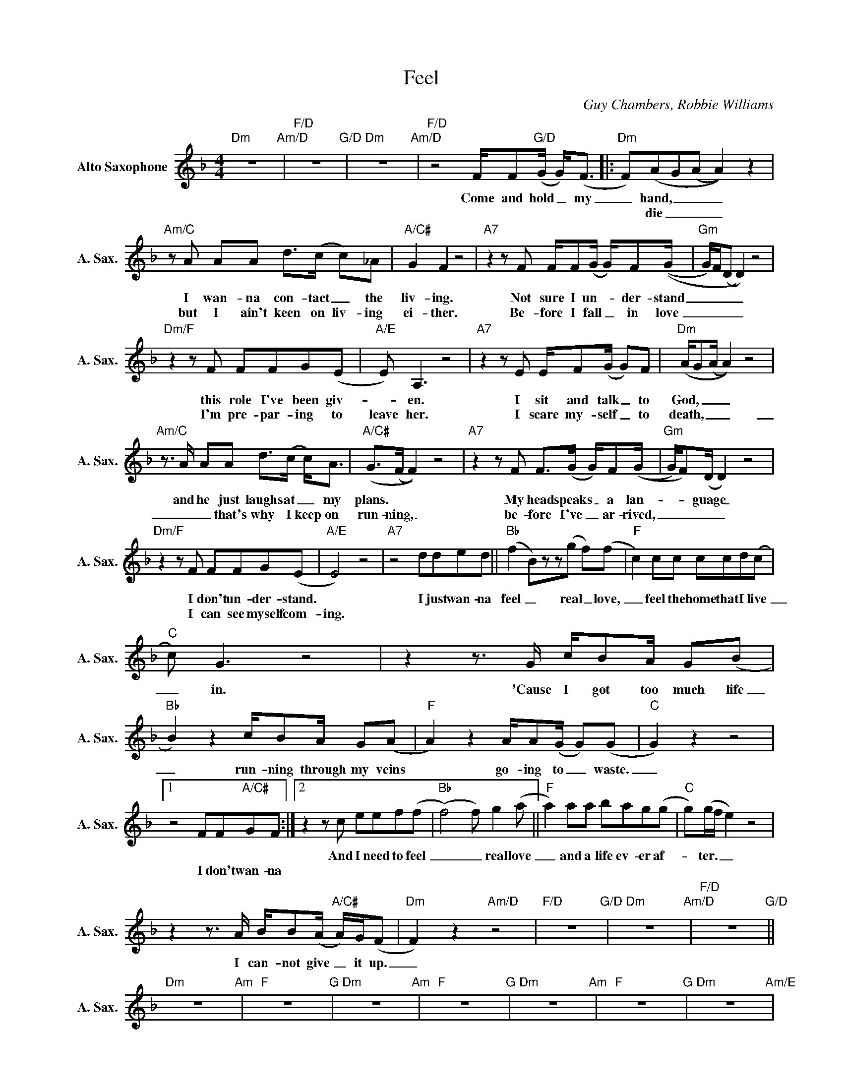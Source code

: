 X:1
T:Feel
C:Guy Chambers, Robbie Williams
Z:All Rights Reserved
L:1/8
M:4/4
K:F
V:1 treble nm="Alto Saxophone" snm="A. Sax."
%%MIDI program 5
V:1
"Dm" z8"Am/D" |"F/D" z8"G/D" |"Dm" z8"Am/D" |"F/D" z4 F/F"G/D"(G/ G<)(F |:"Dm" F)(AG(A A2)) z2 | %5
w: |||Come and hold _ my|_ hand, _ _ _|
w: ||||* die _ _ _|
"Am/C"zA AA d>(c c)_A |"A/C#" G2 F2 z4 |"A7"z2zF F/F(G/ G/)F((G/ |"Gm" G/)F/(D D2)) z4 | %9
w: I wan- na con- tact _ the|liv- ing.|Not sure I un- * der- stand|_ _ _ _|
w: but I ain't keen on liv- ing|ei- ther.|Be- fore I fall _ in love|_ _ _ _|
"Dm/F"z2zF FFG(E |"A/E" E) A,3 z4 |"A7"z2zE E/F(G/ G)F |"Dm" (A/G(A/ A2)) z4 | %13
w: this role I've been giv-|_ en.|I sit and talk _ to|God, _ _ _|
w: I'm pre- par- ing to|leave her.|I scare my- self _ to|death, _ _ _|
"Am/C"z>A AA d>(c c<)A |"A/C#" (G>(F F2)) z4 |"A7"z2zF F>(G G/)F((G/ |"Gm" G/)F)(D/ D2) z4 | %17
w: and he just laughs at _ my|plans. * *|My head speaks _ a lan-|_ _ guage _|
w: _ _ that's why I keep on|run- ning, _|be- fore I've _ ar- rived,|_ _ _ _|
"Dm/F"z2zF FFG(E |"A/E" E4) z4 |"A7" z4 dded ||"Bb" (f2 B)zz(g f)(f |"F" c2) cc ccd(c | %22
w: I don't un- der- stand.||I just wan- na|feel _ real _ love,|_ feel the home that I live|
w: I can see myself com-|ing.||||
"C" c) G3 z4 |z2z>G c/BA/ G(B |"Bb" B2) z2 c/BA/ G(A |"F" A2) z2 A/A(G/ G)(G |"C" G2) z2 z4 |1 %27
w: _ in.|'Cause I got too much life|_ run- ning through my veins|* go- ing to _ waste.|_|
w: |||||
 z4 FF"A/C#"GF :|2z2zc eef(f |"Bb" (f4) f) g2(a ||"F" a2) aa bag(g |"C" g)(g/f/ e2) z4 | %32
w: |And I need to feel|_ _ real love|_ and a life ev- er af-|_ ter. _ _|
w: I don't wan- na|||||
z2z>A B/B(A/"A/C#" A/)G/(F |"Dm" F2) z2"Am/D" z4 |"F/D" z8"G/D" |"Dm" z8"Am/D" |"F/D" z8"G/D" || %37
w: I can- not give _ it up.|_||||
w: |||||
"Dm" z8"Am" |"F" z8"G" |"Dm" z8"Am" |"F" z8"G" |"Dm" z8"Am" |"F" z8"G" |"Dm" z8"Am/E" | %44
w: |||||||
w: |||||||
"F" z4"G" dded ||"Bb" (f2 B)zz(g f)(f |"F" c2) cc ccd(c |"C" c) G3 z4 | z4 c/BA/ G(B | %49
w: I just wan- na|feel _ real _ love,|_ feel the home that I live|_ in.|I got too much love|
w: |||||
"Bb" B2) z2 c/BA/ G(A |"F" A2)zF B2 A(G |"C" F<E) z2 z4 | z4 dded |"Bb" f2 z2 z g2(a | %54
w: _ run- ning through my veins|_ to go to waste.|_ _|I just want to|feel real love|
w: |||||
"F" g<f) ff bag(g |"C" g)(g/f/ e2) z4 | z2 EE c>A GB |"Bb" z2 cc c/cA/ GA |"F" z2 FF B A2(G | %59
w: _ _ and a life ev- er af|_ ter. _ _|There's a hole in my soul,|you can see it in my face,|it's a real big place.|
w: |||||
"C" G2) z2 z4 | z8"A/C#" ||"Dm" z8"Am/D" |"F/D" z8"G/D" |"Dm" z8"Am/D" | %64
w: _|||||
w: |||||
"F/D" z4 F/F"G/D"(G/ G<)(F |"Dm" F)(AGA)"Am" z4 |z"F"G AA d>"G"(c c)_A |"Dm" G2 F2"Am" z4 | %68
w: Come and hold _ my|_ hand, _ _|I want to con- tact _ the|liv- ing.|
w: ||||
"F"z2zF F/F"G"(G/ G/)F((G/ |"Dm" G/)F/(D D2))"Am" z4 |"F"z2zF F"G"FG(E |"Dm" E) A,3"Am/E" z4 | %72
w: Not sure I un- _ der- stand|_ _ _ _|this role I've been giv-|_ en.|
w: ||||
"F"z2zF F/F"G"(G/ G/)F((G/ |"Dm" G/)F/(D D2))"Am" z4 |"F"z2zF F/F"G"(G/ G/)F((G/ | %75
w: Not sure I un- _ der- stand|_ _ _ _|Not sure I un- _ der- stand.|
w: |||
"Dm" G/)F/(D D2))"Am" z4 |"F"z2zF F/F"G"(G/ G/)F((G/ |"Dm" G/)F/(D D2))"Am" z4 | %78
w: _ _ _ _|Not sure I un- _ der- stand.|_ _ _ _|
w: |||
"F"z2zF F/F"G"(G/ G/)F((G/ |"Dm" G/)F/(D D2))"Am/E" z4 |"F" z8"G" |"Dm" !fermata!z8 |] %82
w: Not sure I un- _ der- stand.|_ _ _ _|||
w: ||||

